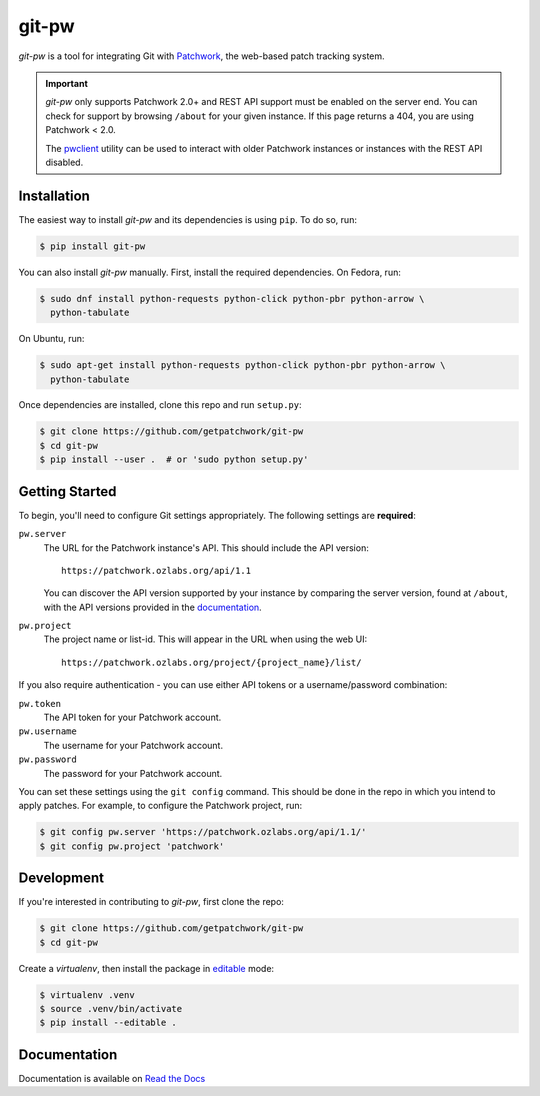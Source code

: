 ======
git-pw
======

.. NOTE: If editing this, be sure to update the line numbers in
     'doc/introduction'

.. image:: https://badge.fury.io/py/git-pw.svg
   :target: https://badge.fury.io/py/git-pw
   :alt: PyPi Status

.. image:: https://readthedocs.org/projects/git-pw/badge/?version=latest
   :target: http://git-pw.readthedocs.io/en/latest/?badge=latest
   :alt: Documentation Status

.. image:: https://travis-ci.org/getpatchwork/git-pw.svg?branch=master
   :target: https://travis-ci.org/getpatchwork/git-pw
   :alt: Build Status

*git-pw* is a tool for integrating Git with `Patchwork`__, the web-based patch
tracking system.

.. important::

   `git-pw` only supports Patchwork 2.0+ and REST API support must be enabled
   on the server end. You can check for support by browsing ``/about`` for your
   given instance. If this page returns a 404, you are using Patchwork < 2.0.

   The `pwclient`__ utility can be used to interact with older Patchwork
   instances or instances with the REST API disabled.

__ http://jk.ozlabs.org/projects/patchwork/
__ https://patchwork.ozlabs.org/help/pwclient/

Installation
------------

The easiest way to install *git-pw* and its dependencies is using ``pip``. To
do so, run:

.. code-block:: bash

   $ pip install git-pw

You can also install *git-pw* manually. First, install the required
dependencies.  On Fedora, run:

.. code-block:: bash

   $ sudo dnf install python-requests python-click python-pbr python-arrow \
     python-tabulate

On Ubuntu, run:

.. code-block:: bash

   $ sudo apt-get install python-requests python-click python-pbr python-arrow \
     python-tabulate

Once dependencies are installed, clone this repo and run ``setup.py``:

.. code-block:: bash

   $ git clone https://github.com/getpatchwork/git-pw
   $ cd git-pw
   $ pip install --user .  # or 'sudo python setup.py'

Getting Started
---------------

To begin, you'll need to configure Git settings appropriately. The following
settings are **required**:

``pw.server``
  The URL for the Patchwork instance's API. This should include the API
  version::

      https://patchwork.ozlabs.org/api/1.1

  You can discover the API version supported by your instance by comparing the
  server version, found at ``/about``, with the API versions provided in the
  `documentation`__.

  __ https://patchwork.readthedocs.io/en/stable-2.1/api/rest/#rest-api-versions

``pw.project``
  The project name or list-id. This will appear in the URL when using the web
  UI::

      https://patchwork.ozlabs.org/project/{project_name}/list/

If you also require authentication - you can use either API tokens or a
username/password combination:

``pw.token``
  The API token for your Patchwork account.

``pw.username``
  The username for your Patchwork account.

``pw.password``
  The password for your Patchwork account.

You can set these settings using the ``git config`` command. This should be
done in the repo in which you intend to apply patches. For example, to
configure the Patchwork project, run:

.. code-block:: bash

   $ git config pw.server 'https://patchwork.ozlabs.org/api/1.1/'
   $ git config pw.project 'patchwork'

Development
-----------

If you're interested in contributing to *git-pw*, first clone the repo:

.. code-block:: bash

   $ git clone https://github.com/getpatchwork/git-pw
   $ cd git-pw

Create a *virtualenv*, then install the package in `editable`__ mode:

.. code-block:: bash

   $ virtualenv .venv
   $ source .venv/bin/activate
   $ pip install --editable .

__ https://pip.pypa.io/en/stable/reference/pip_install/#editable-installs

Documentation
-------------

Documentation is available on `Read the Docs`__

__ https://git-pw.readthedocs.org/
